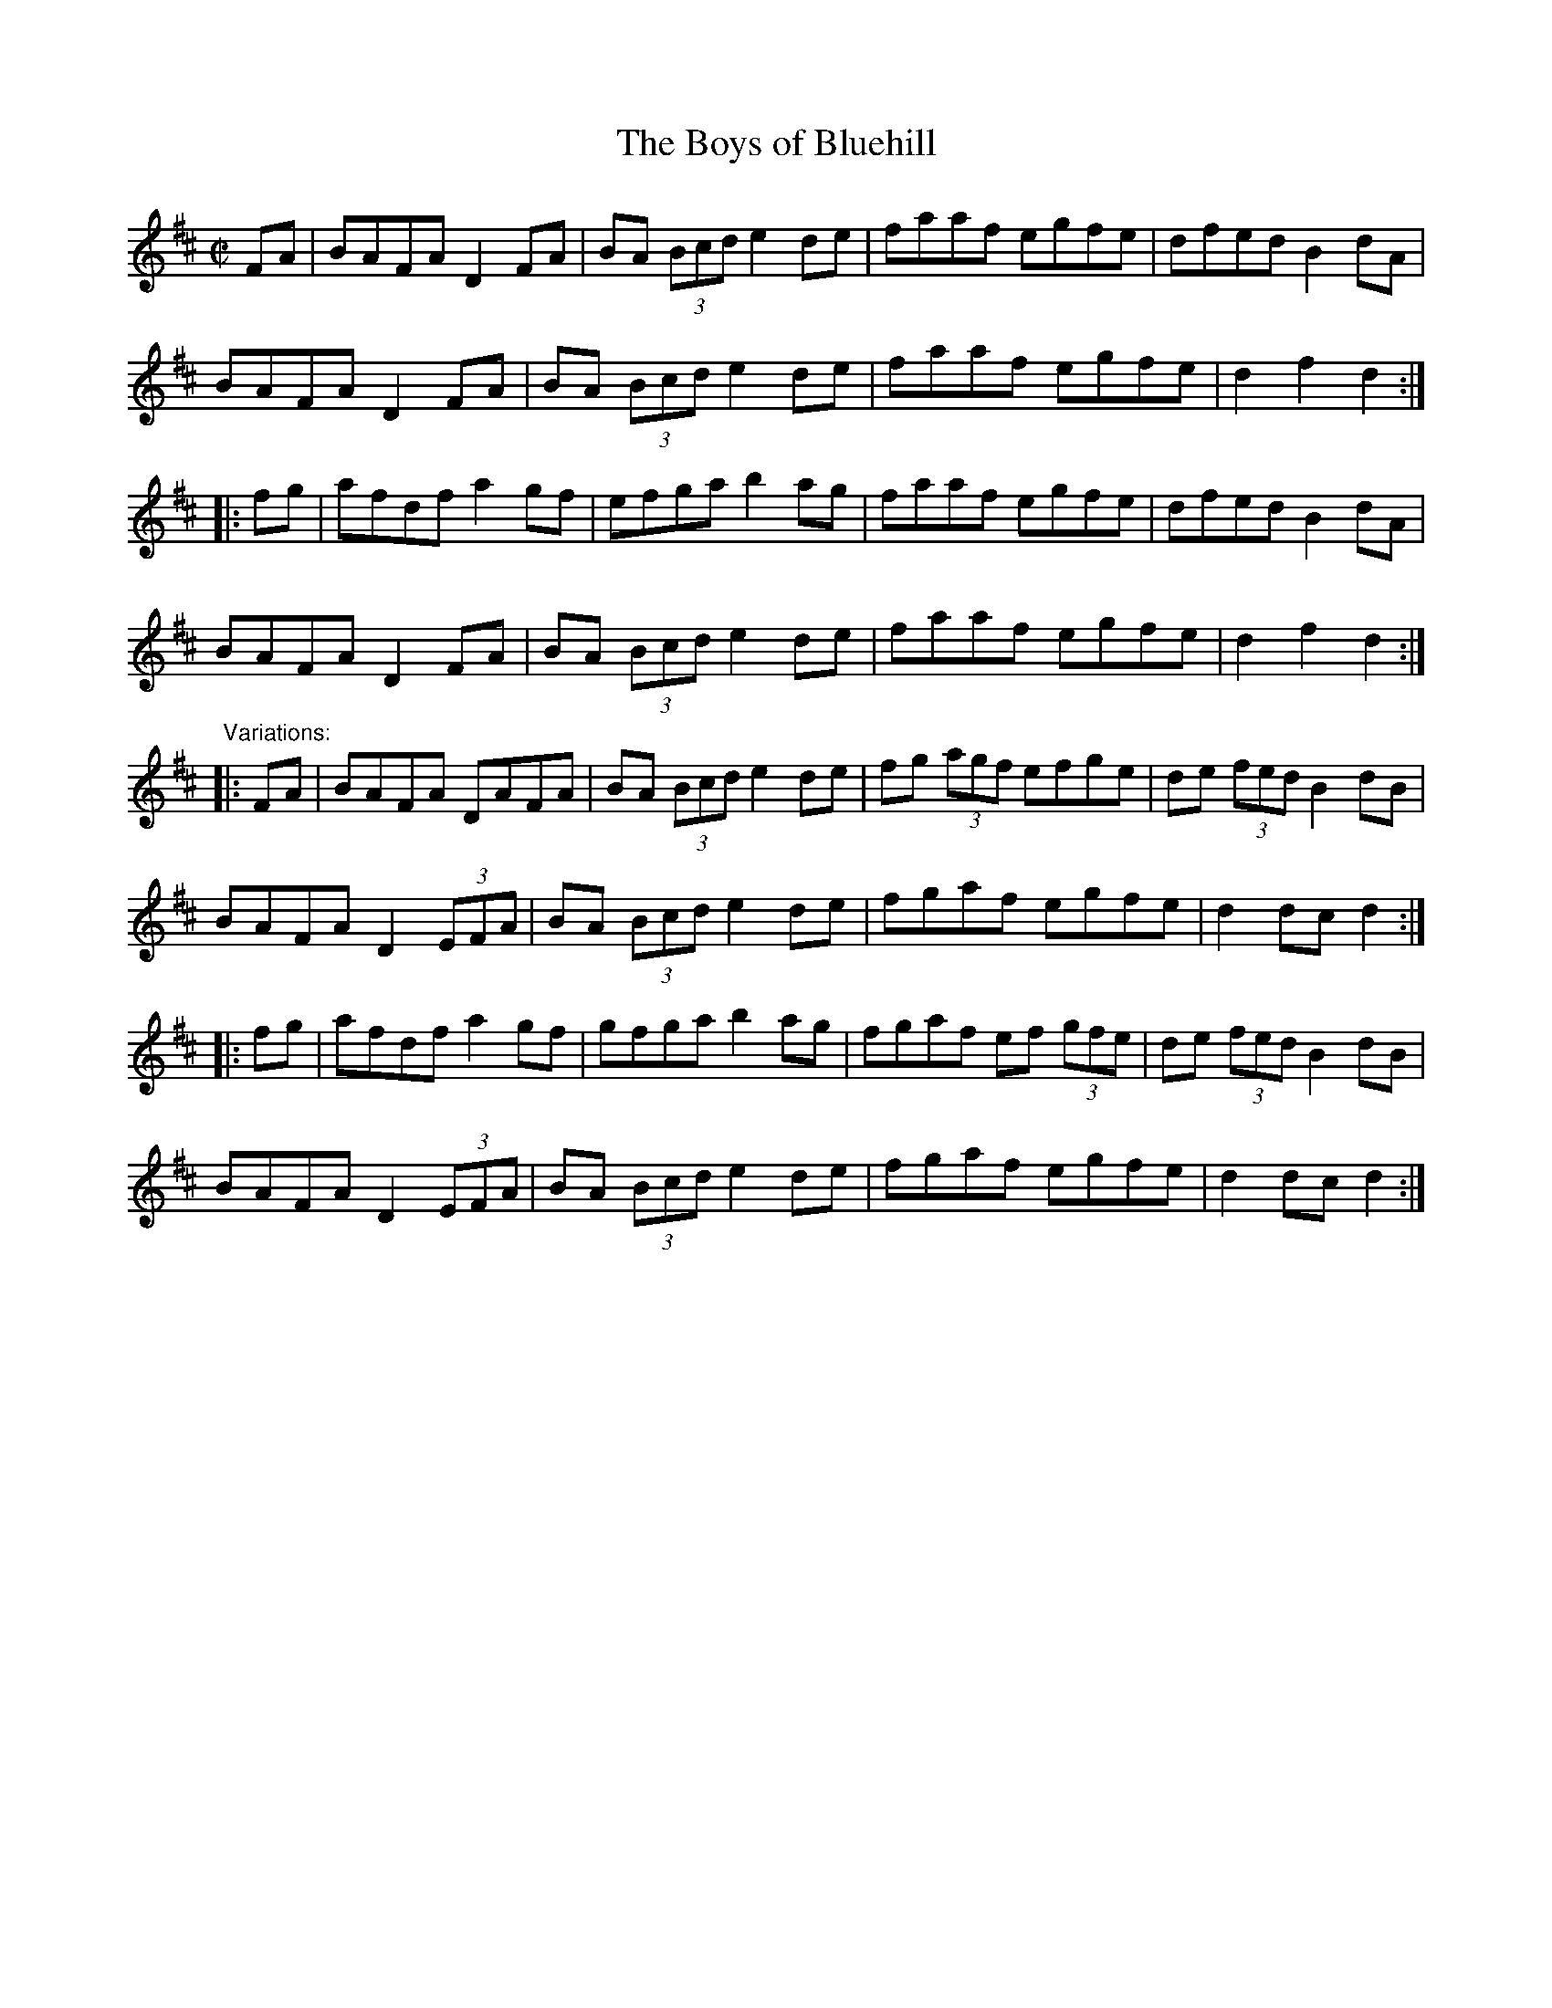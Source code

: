 X: 1
T:Boys of Bluehill, The
R:hornpipe
H:One of the most common session tunes. Often played w "Harvest Home"
Z:id:hn-hornpipe-47
M:C|
K:D
FA|BAFA D2FA|BA (3Bcd e2de|faaf egfe|dfed B2dA|
BAFA D2FA|BA (3Bcd e2de|faaf egfe|d2f2 d2:|
|:fg|afdf a2gf|efga b2ag|faaf egfe|dfed B2dA|
BAFA D2FA|BA (3Bcd e2de| faaf egfe|d2f2 d2:|
"Variations:"
|:FA|BAFA DAFA|BA (3Bcd e2de|fg (3agf efge|de (3fed B2dB|
BAFA D2 (3EFA|BA (3Bcd e2de|fgaf egfe|d2dc d2:|
|:fg|afdf a2gf|gfga b2ag|fgaf ef (3gfe|de (3fed B2dB|
BAFA D2 (3EFA|BA (3Bcd e2de|fgaf egfe|d2dc d2:|
